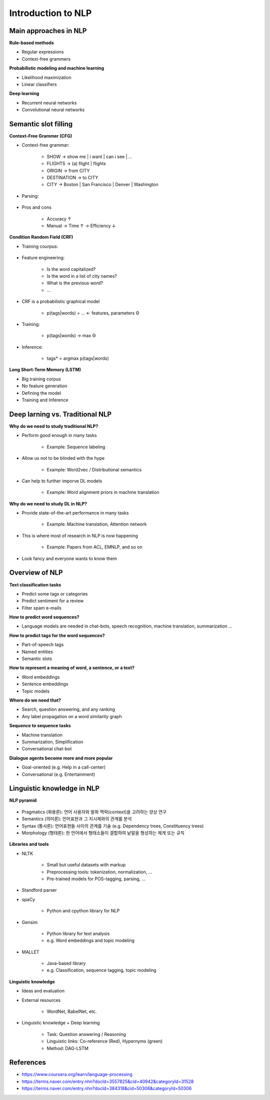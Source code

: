 Introduction to NLP
====================

======================
Main approaches in NLP
======================

**Rule-based methods**

* Regular expressions
* Context-free grammers


**Probabilistic modeling and machine learning**

* Likelihood maximization
* Linear classifiers


**Deep learning**

* Recurrent neural networks
* Convolutional neural networks


===========================
Semantic slot filling
===========================

**Context-Free Grammer (CFG)**

* Context-free grammar:

    * SHOW -> show me | i want | can i see | ...
    * FLIGHTS -> (a) flight | flights
    * ORIGIN -> from CITY
    * DESTINATION -> to CITY
    * CITY -> Boston | San Francisco | Denver | Washington

* Parsing:

    .. figure:: img/intro/parsing.png
        :align: center
        :scale: 30%

* Pros and cons

    * Accuracy ↑
    * Manual -> Time ↑ -> Efficiency ↓


**Condition Random Field (CRF)**

* Training courpus:

    .. figure:: img/intro/training_corpus.png
        :align: center
        :scale: 30%

* Feature engineering:

    * Is the word capitalized?
    * Is the word in a list of city names?
    * What is the previous word?
    * ...

* CRF is a probabilistic graphical model

    * p(tags|words) = ... <- features, parameters Θ

* Training:

    * p(tags|words) -> max Θ

* Inference:

    * tags* = argmax p(tags|words)

**Long Short-Term Memory (LSTM)**

* Big training corpus
* No feature generation
* Defining the model
* Training and Inference

.. figure:: img/intro/lstm.png
    :align: center
    :scale: 30%


=================================
Deep larning vs. Traditional NLP
=================================

**Why do we need to study traditional NLP?**

* Perform good enough in many tasks

    * Example: Sequence labeling

* Allow us not to be blinded with the hype

    * Example: Word2vec / Distributional semantics

* Can help to further imporve DL models

    * Example: Word alignment priors in machine translation


**Why do we need to study DL in NLP?**

* Provide state-of-the-art performance in many tasks

    * Example: Machine translation, Attention network

* This is where most of research in NLP is now happening

    * Example: Papers from ACL, EMNLP, and so on

* Look fancy and everyone wants to know them
    

================
Overview of NLP
================

**Text classification tasks**

* Predict some tags or categories
* Predict sentiment for a review
* Filter spam e-mails

**How to predict word sequences?**

* Language models are needed in chat-bots, speech recognition, machine translation, summarization ...

**How to predict tags for the word sequences?**

* Part-of-speech tags
* Named entities
* Semantic slots

**How to represent a meaning of word, a sentence, or a text?**

* Word embeddings
* Sentence embeddings
* Topic models

**Where do we need that?**

* Search, question answering, and any ranking
* Any label propagation on a word similarity graph

**Sequence to sequence tasks**

* Machine translation
* Summarization, Simplification
* Conversational chat-bot

**Dialogue agents become more and more popular**

* Goal-oriented (e.g. Help in a call-center)
* Conversational (e.g. Entertainment)


============================
Linguistic knowledge in NLP
============================

**NLP pyramid**

.. figure:: img/intro/nlp_pyramid.png
    :align: center
    :scale: 40%


* Pragmatics (화용론): 언어 사용자와 발화 맥락(context)을 고려하는 양상 연구
* Semantics (의미론): 언어표현과 그 지시체와의 관계를 분석
* Syntax (통사론): 언어표현들 사이의 관계를 기술 (e.g. Dependency trees, Constituency trees)
* Morphology (형태론): 한 언어에서 형태소들이 결합하여 낱말을 형성하는 체계 또는 규칙

.. figure:: img/intro/dependency_trees.png
    :align: center
    :scale: 60%

.. figure:: img/intro/constituency_trees.png
    :align: center
    :scale: 60%

.. figure:: img/intro/sentiment_analysis.png
    :align: center
    :scale: 60%



**Libraries and tools**

* NLTK

    * Small but useful datasets with markup
    * Preprocessing tools: tokenization, normalization, ...
    * Pre-trained models for POS-tagging, parsing, ...

* Standford parser

* spaCy

    * Python and cpython library for NLP

* Gensim

    * Python library for text analysis
    * e.g. Word embeddings and topic modeling

* MALLET

    * Java-based library
    * e.g. Classification, sequence tagging, topic modeling


**Linguistic knowledge**

* Ideas and evaluation

* External resources

    * WordNet, BabelNet, etc.

* Linguistic knowledge + Deep learning

    * Task: Question answering / Reasoning
    * Linguistic links: Co-reference (Red), Hypernyms (green)
    * Method: DAG-LSTM

.. figure:: img/intro/dag-lstm.png
    :align: center
    :scale: 40%


===========
References
===========

* https://www.coursera.org/learn/language-processing
* https://terms.naver.com/entry.nhn?docId=3557825&cid=40942&categoryId=31528
* https://terms.naver.com/entry.nhn?docId=384318&cid=50306&categoryId=50306